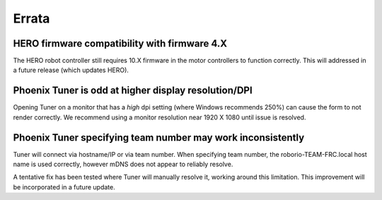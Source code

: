 Errata
======

HERO firmware compatibility with firmware 4.X
--------------------------------------------------------
The HERO robot controller still requires 10.X firmware in the motor controllers to function correctly.
This will addressed in a future release (which updates HERO).

Phoenix Tuner is odd at higher display resolution/DPI
--------------------------------------------------------
Opening Tuner on a monitor that has a *high* dpi setting (where Windows recommends 250%) can cause the form to not render correctly.
We recommend using a monitor resolution near 1920 X 1080 until issue is resolved.

Phoenix Tuner specifying team number may work inconsistently
----------------------------------------------------------------------
Tuner will connect via hostname/IP or via team number.  
When specifying team number, the roborio-TEAM-FRC.local host name is used correctly, however mDNS does not appear to reliably resolve.

A tentative fix has been tested where Tuner will manually resolve it, working around this limitation.
This improvement will be incorporated in a future update.
